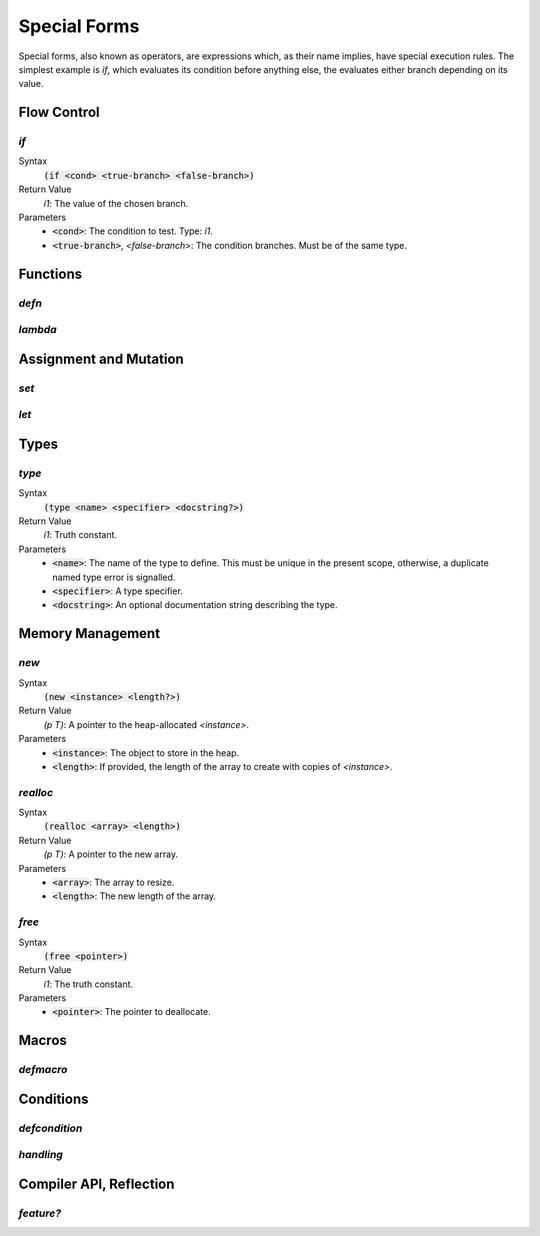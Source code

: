 *************
Special Forms
*************

Special forms, also known as operators, are expressions which, as their name
implies, have special execution rules. The simplest example is `if`, which
evaluates its condition before anything else, the evaluates either branch
depending on its value.

Flow Control
============

`if`
----

Syntax
   :code:`(if <cond> <true-branch> <false-branch>)`
Return Value
   `i1`: The value of the chosen branch.
Parameters
   * :code:`<cond>`: The condition to test. Type: `i1`.
   * :code:`<true-branch>`, `<false-branch`>: The condition branches. Must be of
     the same type.

Functions
=========

`defn`
------

`lambda`
--------

Assignment and Mutation
=======================

`set`
-----

`let`
-----

Types
=====

`type`
------

Syntax
   :code:`(type <name> <specifier> <docstring?>)`
Return Value
   `i1`: Truth constant.
Parameters
   * :code:`<name>`: The name of the type to define. This must be unique in the
     present scope, otherwise, a duplicate named type error is signalled.
   * :code:`<specifier>`: A type specifier.
   * :code:`<docstring>`: An optional documentation string describing the type.


Memory Management
=================

`new`
-----

Syntax
   :code:`(new <instance> <length?>)`
Return Value
   `(p T)`: A pointer to the heap-allocated `<instance>`.
Parameters
   * :code:`<instance>`: The object to store in the heap.
   * :code:`<length>`: If provided, the length of the array to create with
     copies of `<instance>`.

`realloc`
---------

Syntax
   :code:`(realloc <array> <length>)`
Return Value
   `(p T)`: A pointer to the new array.
Parameters
   * :code:`<array>`: The array to resize.
   * :code:`<length>`: The new length of the array.

`free`
------

Syntax
   :code:`(free <pointer>)`
Return Value
   `i1`: The truth constant.
Parameters
   * :code:`<pointer>`: The pointer to deallocate.

Macros
======

`defmacro`
----------

Conditions
==========

`defcondition`
--------------

`handling`
----------

Compiler API, Reflection
========================

`feature?`
----------
